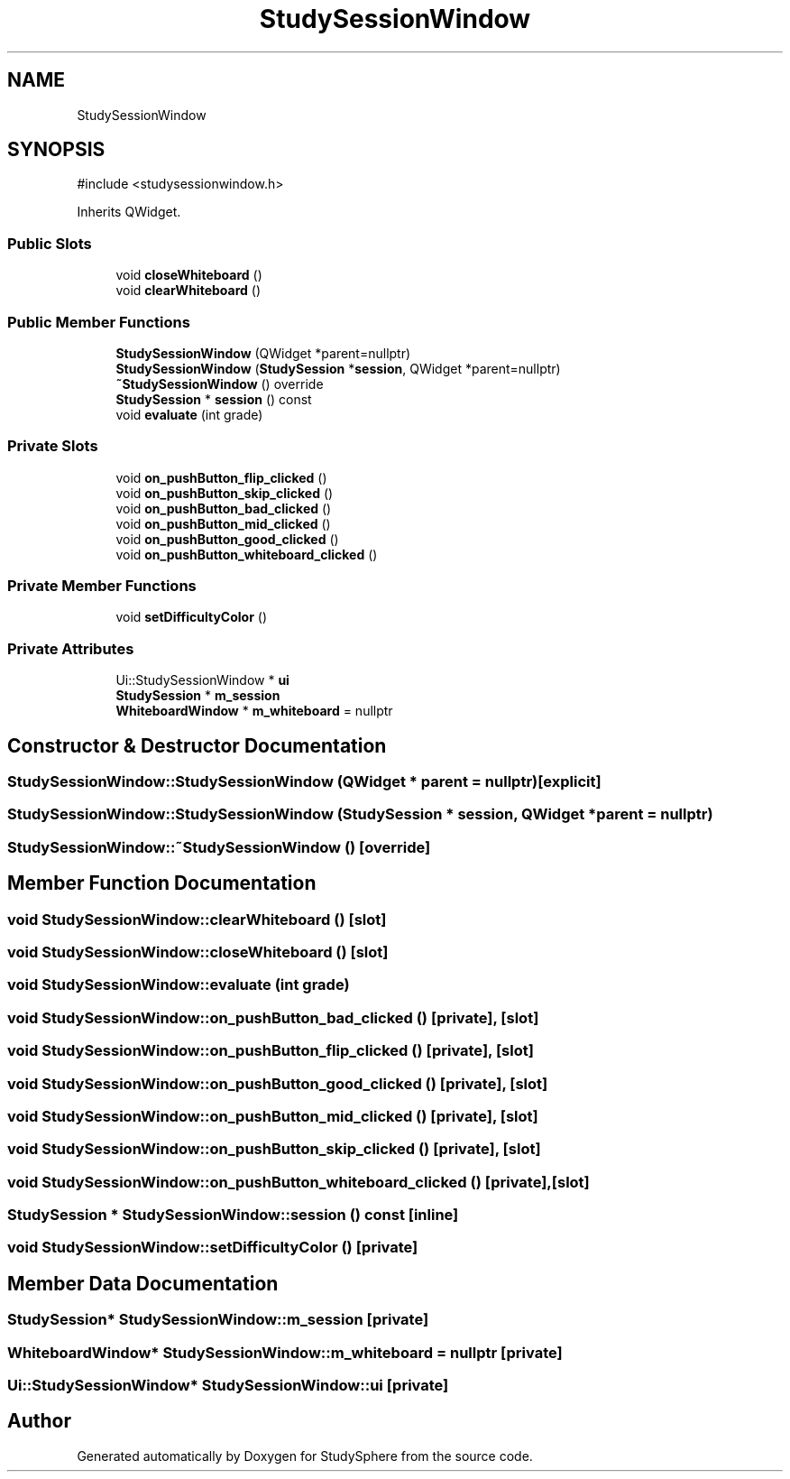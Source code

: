 .TH "StudySessionWindow" 3 "StudySphere" \" -*- nroff -*-
.ad l
.nh
.SH NAME
StudySessionWindow
.SH SYNOPSIS
.br
.PP
.PP
\fR#include <studysessionwindow\&.h>\fP
.PP
Inherits QWidget\&.
.SS "Public Slots"

.in +1c
.ti -1c
.RI "void \fBcloseWhiteboard\fP ()"
.br
.ti -1c
.RI "void \fBclearWhiteboard\fP ()"
.br
.in -1c
.SS "Public Member Functions"

.in +1c
.ti -1c
.RI "\fBStudySessionWindow\fP (QWidget *parent=nullptr)"
.br
.ti -1c
.RI "\fBStudySessionWindow\fP (\fBStudySession\fP *\fBsession\fP, QWidget *parent=nullptr)"
.br
.ti -1c
.RI "\fB~StudySessionWindow\fP () override"
.br
.ti -1c
.RI "\fBStudySession\fP * \fBsession\fP () const"
.br
.ti -1c
.RI "void \fBevaluate\fP (int grade)"
.br
.in -1c
.SS "Private Slots"

.in +1c
.ti -1c
.RI "void \fBon_pushButton_flip_clicked\fP ()"
.br
.ti -1c
.RI "void \fBon_pushButton_skip_clicked\fP ()"
.br
.ti -1c
.RI "void \fBon_pushButton_bad_clicked\fP ()"
.br
.ti -1c
.RI "void \fBon_pushButton_mid_clicked\fP ()"
.br
.ti -1c
.RI "void \fBon_pushButton_good_clicked\fP ()"
.br
.ti -1c
.RI "void \fBon_pushButton_whiteboard_clicked\fP ()"
.br
.in -1c
.SS "Private Member Functions"

.in +1c
.ti -1c
.RI "void \fBsetDifficultyColor\fP ()"
.br
.in -1c
.SS "Private Attributes"

.in +1c
.ti -1c
.RI "Ui::StudySessionWindow * \fBui\fP"
.br
.ti -1c
.RI "\fBStudySession\fP * \fBm_session\fP"
.br
.ti -1c
.RI "\fBWhiteboardWindow\fP * \fBm_whiteboard\fP = nullptr"
.br
.in -1c
.SH "Constructor & Destructor Documentation"
.PP 
.SS "StudySessionWindow::StudySessionWindow (QWidget * parent = \fRnullptr\fP)\fR [explicit]\fP"

.SS "StudySessionWindow::StudySessionWindow (\fBStudySession\fP * session, QWidget * parent = \fRnullptr\fP)"

.SS "StudySessionWindow::~StudySessionWindow ()\fR [override]\fP"

.SH "Member Function Documentation"
.PP 
.SS "void StudySessionWindow::clearWhiteboard ()\fR [slot]\fP"

.SS "void StudySessionWindow::closeWhiteboard ()\fR [slot]\fP"

.SS "void StudySessionWindow::evaluate (int grade)"

.SS "void StudySessionWindow::on_pushButton_bad_clicked ()\fR [private]\fP, \fR [slot]\fP"

.SS "void StudySessionWindow::on_pushButton_flip_clicked ()\fR [private]\fP, \fR [slot]\fP"

.SS "void StudySessionWindow::on_pushButton_good_clicked ()\fR [private]\fP, \fR [slot]\fP"

.SS "void StudySessionWindow::on_pushButton_mid_clicked ()\fR [private]\fP, \fR [slot]\fP"

.SS "void StudySessionWindow::on_pushButton_skip_clicked ()\fR [private]\fP, \fR [slot]\fP"

.SS "void StudySessionWindow::on_pushButton_whiteboard_clicked ()\fR [private]\fP, \fR [slot]\fP"

.SS "\fBStudySession\fP * StudySessionWindow::session () const\fR [inline]\fP"

.SS "void StudySessionWindow::setDifficultyColor ()\fR [private]\fP"

.SH "Member Data Documentation"
.PP 
.SS "\fBStudySession\fP* StudySessionWindow::m_session\fR [private]\fP"

.SS "\fBWhiteboardWindow\fP* StudySessionWindow::m_whiteboard = nullptr\fR [private]\fP"

.SS "Ui::StudySessionWindow* StudySessionWindow::ui\fR [private]\fP"


.SH "Author"
.PP 
Generated automatically by Doxygen for StudySphere from the source code\&.
